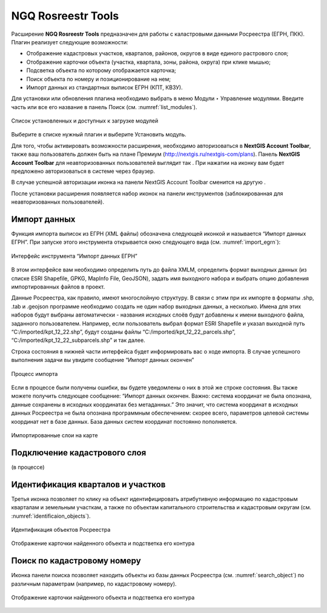 .. sectionauthor:: Роман Гайнуллов <roman.gainullov@nextgis.ru>

.. _NGQ Rosreestr Tools:

NGQ Rosreestr Tools
===================

Расширение **NGQ Rosreestr Tools** предназначен для работы с каластровыми данными Росреестра (ЕГРН, ПКК). Плагин реализует следующие возможности:

* Отображение кадастровых участков, кварталов, районов, округов в виде единого растрового слоя;
* Отображение карточки объекта (участка, квартала, зоны, района, округа) при клике мышью;
* Подсветка объекта по которому отображается карточка;
* Поиск объекта по номеру и позиционирование на нем;
* Импорт данных из стандартных выписок ЕГРН (КПТ, КВЗУ).

Для установки или обновления плагина необходимо выбрать в меню Модули ‣ Управление модулями.
Введите часть или все его название в панель Поиск (см. :numref:`list_modules`).

.. figure:: _static/list_modules.png
   :name: list_modules
   :align: center
   :width: 16cm
   
   Список установленных и доступных к загрузке модулей

Выберите в списке нужный плагин и выберите Установить модуль.

Для того, чтобы активировать возможности расширения, необходимо авторизоваться в **NextGIS Account Toolbar**, также ваш пользователь должен быть на плане Премиум (http://nextgis.ru/nextgis-com/plans).
Панель **NextGIS Account Toolbar** для неавторизованных пользователей выглядит так |not_auth|. При нажатии на иконку вам будет предложено авторизоваться в системе через браузер.

.. |not_auth| image:: _static/not_auth.png

В случае успешной авторизации иконка на панели NextGIS Account Toolbar сменится на другую |auth_icon|.

.. |auth_icon| image:: _static/auth_icon.png

После установки расширения появляется набор иконок на панели инструментов (заблокированная для неавторизованных пользователей).

Импорт данных
-------------

Функция импорта выписок из ЕГРН (XML файлы) обозначена следующей иконкой |import_icon| и называется “Импорт данных ЕГРН”. При запуске этого инструмента открывается окно следующего вида (см. :numref:`import_egrn`):

.. |import_icon| image:: _static/import_icon.png


.. figure:: _static/import_egrn.png
   :name: import_egrn
   :align: center
   
   Интерфейс инструмента “Импорт данных ЕГРН”
   
В этом интерфейсе вам необходимо определить путь до файла XMLM, определить формат выходных данных 
(из списке ESRI Shapefile, GPKG, MapInfo File, GeoJSON), задать имя выходного набора и выбрать опцию добавления 
импортированных файлов в проект.

Данные Росреестра, как правило, имеют многослойную структуру. В связи с этим при их импорте в форматы .shp, .tab 
и .geojson программе необходимо создать не один набор выходных данных, а несколько. Имена для этих наборов 
будут выбраны автоматически - названия исходных слоёв будут добавлены к имени выходного файла, заданного пользователем. 
Например, если пользователь выбрал формат ESRI Shapefile и указал выходной путь “C:/imported/kpt_12_22.shp”, 
будут созданы файлы “C:/imported/kpt_12_22_parcels.shp”, “C:/imported/kpt_12_22_subparcels.shp” и так далее.

Строка состояния в нижней части интерфейса будет информировать вас о ходе импорта. 
В случае успешного выполнения задачи вы увидите сообщение “Импорт данных окончен” 

.. figure:: _static/import_proc1.png
   :name: import_proc1
   :align: center

   
.. figure:: _static/import_proc2.png
   :name: import_proc2
   :align: center
   
   Процесс импорта
   
Если в процессе были получены ошибки, вы будете уведомлены о них в этой же строке состояния. 
Вы также можете получить следующее сообщение: “Импорт данных окончен. Важно: система координат не была опознана, 
данные сохранены в исходных координатах без метаданных.” Это значит, что система координат в исходных данных Росреестра 
не была опознана программным обеспечением: скорее всего, параметров целевой системы координат нет в базе данных. 
База данных систем координат постоянно пополняется.

.. figure:: _static/imported_layers.png
   :name: iimported_layers
   :align: center
   :width: 16cm
   
   Импортированные слои на карте

Подключение кадастрового слоя
-----------------------------

(в процессе)


Идентификация кварталов и участков
----------------------------------

Третья иконка |identificaion_oicon| позволяет по клику на объект идентифицировать атрибутивную информацию по кадастровым кварталам и земельным участкам, а также по объектам капитального строительства и кадастровым округам (см. :numref:`identificaion_objects`).

.. |identificaion_oicon| image:: _static/identificaion_oicon.png

.. figure:: _static/identificaion_objects.png
   :name: identificaion_objects
   :align: center
   
   Идентификация объектов Росреестра
   
.. figure:: _static/object_on_map.png
   :name: object_on_map
   :align: center
   :width: 16cm
   
   Отображение карточки найденного объекта и подстветка его контура

Поиск по кадастровому номеру
----------------------------

Иконка панели поиска |search_icon| позволяет находить объекты из базы данных Росреестра (см. :numref:`search_object`) по различным параметрам (например, по кадастровому номеру).

.. |search_icon| image:: _static/search_icon.png

.. figure:: _static/search_object.png
   :name: search_object
   :align: center
   :width: 16cm
   
   Отображение карточки найденного объекта и подстветка его контура
